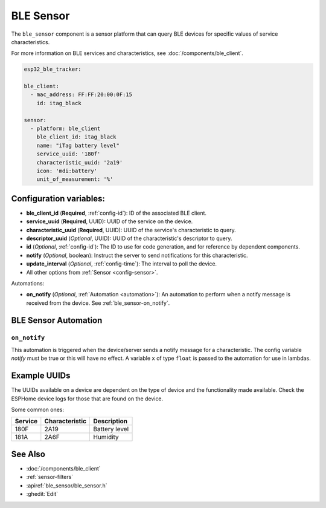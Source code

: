 BLE Sensor
==========

.. seo::
    :description: Fetch numeric values from BLE devices.
    :image: bluetooth.svg

The ``ble_sensor`` component is a sensor platform that can
query BLE devices for specific values of service characteristics.

For more information on BLE services and characteristics, see
:doc:`/components/ble_client`.

.. code-block:: yaml

    esp32_ble_tracker:

    ble_client:
      - mac_address: FF:FF:20:00:0F:15
        id: itag_black

    sensor:
      - platform: ble_client
        ble_client_id: itag_black
        name: "iTag battery level"
        service_uuid: '180f'
        characteristic_uuid: '2a19'
        icon: 'mdi:battery'
        unit_of_measurement: '%'

Configuration variables:
------------------------

- **ble_client_id** (**Required**, :ref:`config-id`): ID of the associated BLE client.
- **service_uuid** (**Required**, UUID): UUID of the service on the device.
- **characteristic_uuid** (**Required**, UUID): UUID of the service's characteristic to query.
- **descriptor_uuid** (*Optional*, UUID): UUID of the characteristic's descriptor to query.
- **id** (*Optional*, :ref:`config-id`): The ID to use for code generation, and for reference by dependent components.
- **notify** (*Optional*, boolean): Instruct the server to send notifications for this
  characteristic.
- **update_interval** (*Optional*, :ref:`config-time`): The interval to poll the device.
- All other options from :ref:`Sensor <config-sensor>`.

Automations:

- **on_notify** (*Optional*, :ref:`Automation <automation>`): An automation to
  perform when a notify message is received from the device. See :ref:`ble_sensor-on_notify`.

BLE Sensor Automation
---------------------

.. _ble_sensor-on_notify:

``on_notify``
*************

This automation is triggered when the device/server sends a notify message for
a characteristic. The config variable *notify* must be true or this will have
no effect.
A variable ``x`` of type ``float`` is passed to the automation for use in lambdas.

Example UUIDs
-------------
The UUIDs available on a device are dependent on the type of
device and the functionality made available. Check the ESPHome
device logs for those that are found on the device.

Some common ones:

+----------+------------------+-----------------------+
| Service  | Characteristic   | Description           |
+==========+==================+=======================+
| 180F     | 2A19             | Battery level         |
+----------+------------------+-----------------------+
| 181A     | 2A6F             | Humidity              |
+----------+------------------+-----------------------+


See Also
--------

- :doc:`/components/ble_client`
- :ref:`sensor-filters`
- :apiref:`ble_sensor/ble_sensor.h`
- :ghedit:`Edit`
